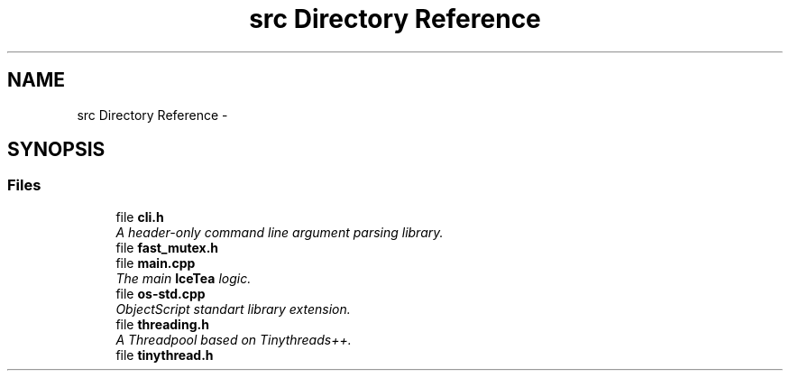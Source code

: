 .TH "src Directory Reference" 3 "Sat Mar 26 2016" "IceTea" \" -*- nroff -*-
.ad l
.nh
.SH NAME
src Directory Reference \- 
.SH SYNOPSIS
.br
.PP
.SS "Files"

.in +1c
.ti -1c
.RI "file \fBcli\&.h\fP"
.br
.RI "\fIA header-only command line argument parsing library\&. \fP"
.ti -1c
.RI "file \fBfast_mutex\&.h\fP"
.br
.ti -1c
.RI "file \fBmain\&.cpp\fP"
.br
.RI "\fIThe main \fBIceTea\fP logic\&. \fP"
.ti -1c
.RI "file \fBos\-std\&.cpp\fP"
.br
.RI "\fIObjectScript standart library extension\&. \fP"
.ti -1c
.RI "file \fBthreading\&.h\fP"
.br
.RI "\fIA Threadpool based on Tinythreads++\&. \fP"
.ti -1c
.RI "file \fBtinythread\&.h\fP"
.br
.in -1c

